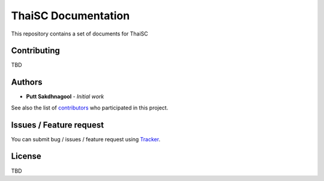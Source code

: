 .. only:: html

  |github badge|_ |doc badge|_ |star badge|_

  .. |github badge| image:: https://img.shields.io/badge/sources-github-green.svg 
  .. |doc badge| image:: https://readthedocs.org/projects/thaisc/badge/?version=latest
  .. |star badge| image:: https://img.shields.io/github/stars/puttsk/nstda-sc.svg?style=social&label=Star
  .. _github badge: https://github.com/puttsk/thaisc/
  .. _doc badge: https://nstda-sc.readthedocs.io/en/latest/?badge=latest
  .. _star badge: https://github.com/puttsk/thaisc

==========================
ThaiSC Documentation 
==========================

This repository contains a set of documents for ThaiSC

Contributing
============

TBD

Authors
=======

* **Putt Sakdhnagool** - *Initial work* 

See also the list of contributors_ who participated in this project.

Issues / Feature request
========================

You can submit bug / issues / feature request using Tracker_.

License
=======

TBD

.. _contributors: https://github.com/puttsk/nstda-sc/graphs/contributors
.. _Tracker: https://github.com/puttsk/nstda-sc/issues
